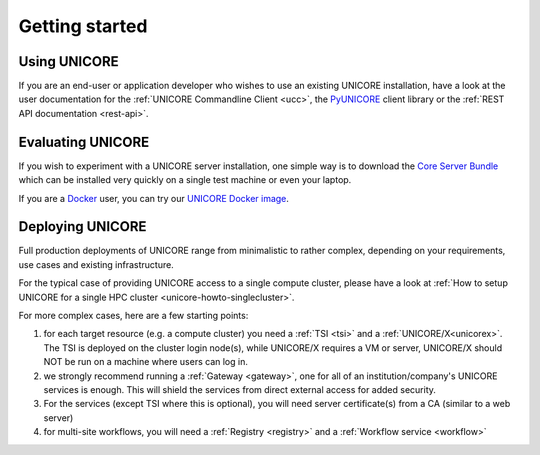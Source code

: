 .. _unicore-gettingstarted:

|start-img| Getting started
***************************

.. |start-img| image:: _static/start.png
	:height: 32px
	:align: middle


Using UNICORE
-------------

If you are an end-user or application developer who wishes to use
an existing UNICORE installation, have a look at the user documentation
for the :ref:`UNICORE Commandline Client <ucc>`, the 
`PyUNICORE <https://pyunicore.readthedocs.io/>`_ client library
or the :ref:`REST API documentation <rest-api>`.

Evaluating UNICORE
------------------

If you wish to experiment with a UNICORE server installation, one simple way is to
download the `Core Server Bundle <https://github.com/UNICORE-EU/server-bundle/releases>`_
which can be installed very quickly on a single test machine or even your laptop.

If you are a `Docker <https://docs.docker.com>`_ user, you can try our
`UNICORE Docker image <https://github.com/UNICORE-EU/tools/tree/master/unicore-docker-image>`_.

Deploying UNICORE
-----------------

Full production deployments of UNICORE range from minimalistic to rather complex, depending
on your requirements, use cases and existing infrastructure. 

For the typical case of providing UNICORE access to a single compute cluster, please have a look
at :ref:`How to setup UNICORE for a single HPC cluster <unicore-howto-singlecluster>`.

For more complex cases, here are a few starting points:

1. for each target resource (e.g. a compute cluster) you need a :ref:`TSI <tsi>` and 
   a :ref:`UNICORE/X<unicorex>`.
   The TSI is deployed on the cluster login node(s), while UNICORE/X requires a VM or server,
   UNICORE/X should NOT be run on a machine where users can log in.

2. we strongly recommend running a :ref:`Gateway <gateway>`, one for all of an
   institution/company's UNICORE services is enough. This will shield the services from direct
   external access for added security.
  
3. For the services (except TSI where this is optional), you will need server certificate(s)
   from a CA (similar to a web server)

4. for multi-site workflows, you will need a :ref:`Registry <registry>` 
   and a :ref:`Workflow service <workflow>`

.. raw:: html

   <hr>
